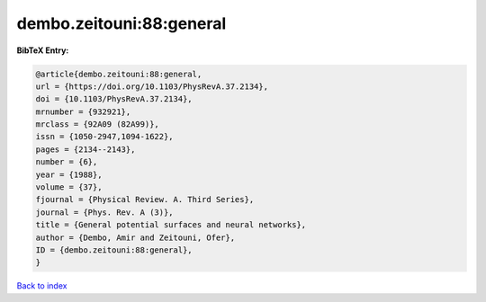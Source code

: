 dembo.zeitouni:88:general
=========================

.. :cite:t:`dembo.zeitouni:88:general`

.. bibliography:: ../../All.bib

**BibTeX Entry:**

.. code-block:: bibtex

   @article{dembo.zeitouni:88:general,
   url = {https://doi.org/10.1103/PhysRevA.37.2134},
   doi = {10.1103/PhysRevA.37.2134},
   mrnumber = {932921},
   mrclass = {92A09 (82A99)},
   issn = {1050-2947,1094-1622},
   pages = {2134--2143},
   number = {6},
   year = {1988},
   volume = {37},
   fjournal = {Physical Review. A. Third Series},
   journal = {Phys. Rev. A (3)},
   title = {General potential surfaces and neural networks},
   author = {Dembo, Amir and Zeitouni, Ofer},
   ID = {dembo.zeitouni:88:general},
   }

`Back to index <../index>`_
